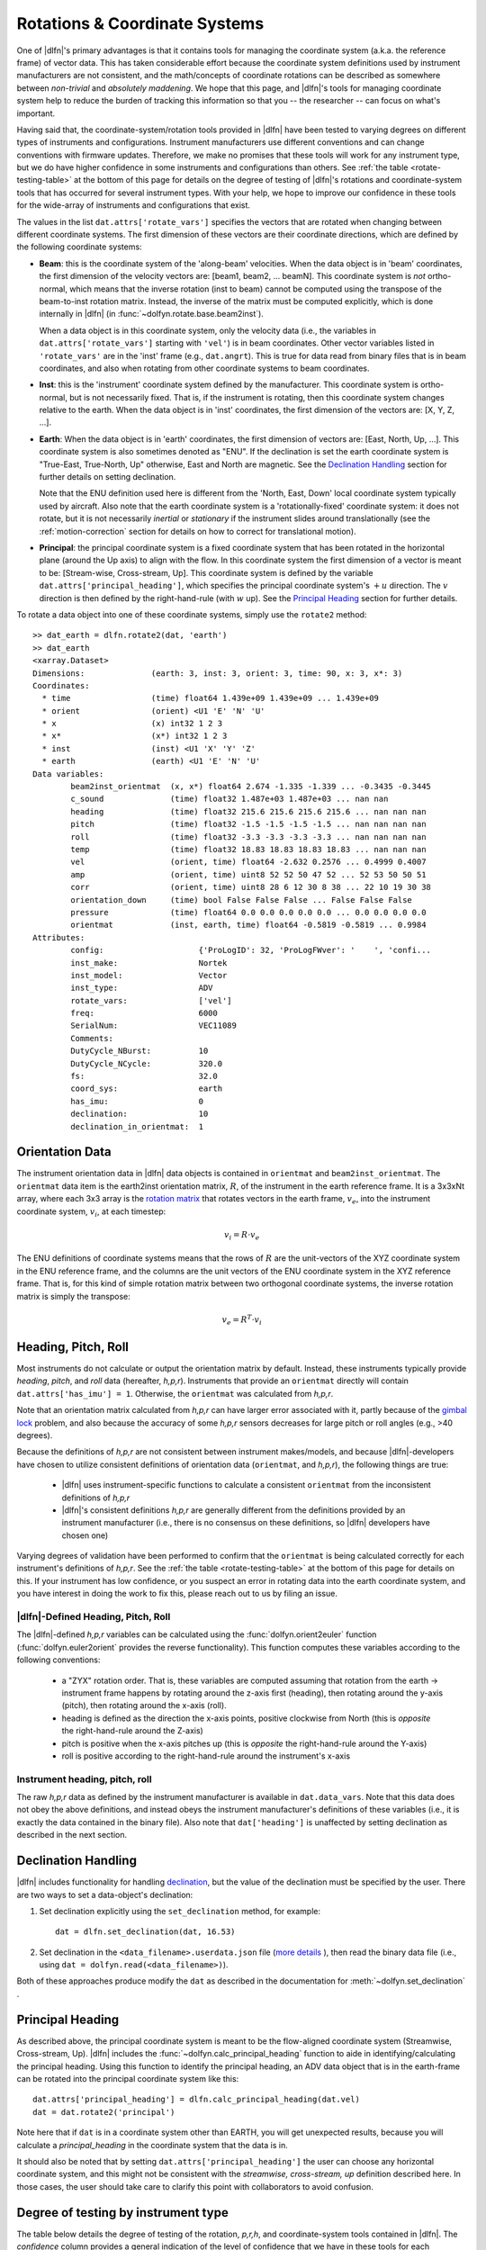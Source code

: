 .. _rotations:

Rotations & Coordinate Systems
==============================

One of |dlfn|\ 's primary advantages is that it contains tools
for managing the coordinate system (a.k.a. the reference frame) of
vector data. This has taken considerable effort
because the coordinate system definitions used by instrument
manufacturers are not consistent, and the math/concepts of coordinate
rotations can be described as somewhere between *non-trivial* and
*absolutely maddening*. We hope that this page, and |dlfn|\ 's tools
for managing coordinate system help to reduce the burden of tracking
this information so that you -- the researcher -- can focus on what's
important.

Having said that, the coordinate-system/rotation tools provided in
|dlfn| have been tested to varying degrees on different types of
instruments and configurations. Instrument manufacturers use different
conventions and can change conventions with firmware
updates. Therefore, we make no promises that these tools will work for
any instrument type, but we do have higher confidence in some
instruments and configurations than others. See :ref:`the table
<rotate-testing-table>` at the bottom of this page for details on the
degree of testing of |dlfn|\ 's rotations and coordinate-system tools
that has occurred for several instrument types. With your help, we
hope to improve our confidence in these tools for the wide-array of
instruments and configurations that exist.

The values in the list ``dat.attrs['rotate_vars']`` specifies the
vectors that are rotated when changing between different coordinate
systems.  The first dimension of these vectors are their coordinate
directions, which are defined by the following coordinate systems:

- **Beam**: this is the coordinate system of the 'along-beam'
  velocities.  When the data object is in 'beam' coordinates, the first
  dimension of the velocity vectors are: [beam1, beam2,
  ... beamN]. This coordinate system is *not* ortho-normal, which
  means that the inverse rotation (inst to beam) cannot be computed
  using the transpose of the beam-to-inst rotation matrix. Instead,
  the inverse of the matrix must be computed explicitly, which is done
  internally in |dlfn| (in :func:`~dolfyn.rotate.base.beam2inst`).

  When a data object is in this coordinate system, only the velocity
  data (i.e., the variables in ``dat.attrs['rotate_vars']`` starting
  with ``'vel'``) is in beam coordinates. Other vector variables
  listed in ``'rotate_vars'`` are in the 'inst' frame (e.g.,
  ``dat.angrt``). This is true for data read from binary files
  that is in beam coordinates, and also when rotating from other
  coordinate systems to beam coordinates.

- **Inst**: this is the 'instrument' coordinate system defined by the
  manufacturer. This coordinate system is ortho-normal, but is not
  necessarily fixed. That is, if the instrument is rotating, then this
  coordinate system changes relative to the earth. When the data
  object is in 'inst' coordinates, the first dimension of the vectors
  are: [X, Y, Z, ...].

- **Earth**: When the data object is in 'earth' coordinates, the first
  dimension of vectors are: [East, North, Up, ...]. This coordinate
  system is also sometimes denoted as "ENU". If the declination is set
  the earth coordinate system is "True-East, True-North, Up"
  otherwise, East and North are magnetic. See the `Declination
  Handling`_ section for further details on setting declination.

  Note that the ENU definition used here is different from the 'North,
  East, Down' local coordinate system typically used by aircraft.
  Also note that the earth coordinate system is a 'rotationally-fixed'
  coordinate system: it does not rotate, but it is not necessarily
  *inertial* or *stationary* if the instrument slides around
  translationally (see the :ref:`motion-correction` section for
  details on how to correct for translational motion).

- **Principal**: the principal coordinate system is a fixed coordinate
  system that has been rotated in the horizontal plane (around the Up
  axis) to align with the flow. In this coordinate system the first
  dimension of a vector is meant to be: [Stream-wise, Cross-stream,
  Up]. This coordinate system is defined by the variable
  ``dat.attrs['principal_heading']``, which specifies the
  principal coordinate system's :math:`+u` direction. The
  :math:`v` direction is then defined by the right-hand-rule (with
  :math:`w` up). See the `Principal Heading`_ section for further
  details.

To rotate a data object into one of these coordinate systems, simply
use the ``rotate2`` method::

	>> dat_earth = dlfn.rotate2(dat, 'earth')
	>> dat_earth
	<xarray.Dataset>
	Dimensions:              (earth: 3, inst: 3, orient: 3, time: 90, x: 3, x*: 3)
	Coordinates:
	  * time                 (time) float64 1.439e+09 1.439e+09 ... 1.439e+09
	  * orient               (orient) <U1 'E' 'N' 'U'
	  * x                    (x) int32 1 2 3
	  * x*                   (x*) int32 1 2 3
	  * inst                 (inst) <U1 'X' 'Y' 'Z'
	  * earth                (earth) <U1 'E' 'N' 'U'
	Data variables:
		beam2inst_orientmat  (x, x*) float64 2.674 -1.335 -1.339 ... -0.3435 -0.3445
		c_sound              (time) float32 1.487e+03 1.487e+03 ... nan nan
		heading              (time) float32 215.6 215.6 215.6 215.6 ... nan nan nan
		pitch                (time) float32 -1.5 -1.5 -1.5 -1.5 ... nan nan nan nan
		roll                 (time) float32 -3.3 -3.3 -3.3 -3.3 ... nan nan nan nan
		temp                 (time) float32 18.83 18.83 18.83 18.83 ... nan nan nan
		vel                  (orient, time) float64 -2.632 0.2576 ... 0.4999 0.4007
		amp                  (orient, time) uint8 52 52 50 47 52 ... 52 53 50 50 51
		corr                 (orient, time) uint8 28 6 12 30 8 38 ... 22 10 19 30 38
		orientation_down     (time) bool False False False ... False False False
		pressure             (time) float64 0.0 0.0 0.0 0.0 0.0 ... 0.0 0.0 0.0 0.0
		orientmat            (inst, earth, time) float64 -0.5819 -0.5819 ... 0.9984
	Attributes:
		config:                    {'ProLogID': 32, 'ProLogFWver': '    ', 'confi...
		inst_make:                 Nortek
		inst_model:                Vector
		inst_type:                 ADV
		rotate_vars:               ['vel']
		freq:                      6000
		SerialNum:                 VEC11089
		Comments:                  
		DutyCycle_NBurst:          10
		DutyCycle_NCycle:          320.0
		fs:                        32.0
		coord_sys:                 earth
		has_imu:                   0
		declination:               10
		declination_in_orientmat:  1


Orientation Data
----------------
  
The instrument orientation data in |dlfn| data objects is contained in
``orientmat`` and ``beam2inst_orientmat``. The ``orientmat`` data item
is the earth2inst orientation matrix, :math:`R`, of the instrument in the earth
reference frame. It is a 3x3xNt array, where each 3x3 array is the `rotation matrix
<http://en.wikipedia.org/wiki/Rotation_matrix>`_ that rotates vectors
in the earth frame, :math:`v_e`, into the instrument coordinate system,
:math:`v_i`, at each timestep:

.. math:: v_i = R \cdot v_e

The ENU definitions of coordinate systems means that the rows of
:math:`R` are the unit-vectors of the XYZ coordinate system in the ENU
reference frame, and the columns are the unit vectors of the ENU
coordinate system in the XYZ reference frame. That is, for this kind
of simple rotation matrix between two orthogonal coordinate systems,
the inverse rotation matrix is simply the transpose:

.. math:: v_e = R^T \cdot v_i

Heading, Pitch, Roll
--------------------

Most instruments do not calculate or output the orientation
matrix by default. Instead, these instruments typically provide
*heading*, *pitch*, and *roll* data (hereafter, *h,p,r*).  Instruments that provide an ``orientmat`` directly will contain ``dat.attrs['has_imu'] = 1``. Otherwise, the ``orientmat`` was calculated from *h,p,r*.

Note that an orientation matrix calculated
from *h,p,r* can have larger error associated with it, partly because
of the `gimbal lock <https://en.wikipedia.org/wiki/Gimbal_lock>`_
problem, and also because the accuracy of some *h,p,r* sensors
decreases for large pitch or roll angles (e.g., >40 degrees).

Because the definitions of *h,p,r* are not consistent between
instrument makes/models, and because |dlfn|\ -developers have chosen
to utilize consistent definitions of orientation data (``orientmat``,
and *h,p,r*), the following things are true:

  - |dlfn| uses instrument-specific functions to calculate a
    consistent ``orientmat`` from the inconsistent
    definitions of *h,p,r*

  - |dlfn|\ 's consistent definitions *h,p,r* are generally different
    from the definitions provided by an instrument manufacturer (i.e.,
    there is no consensus on these definitions, so |dlfn| developers
    have chosen one)

Varying degrees of validation have been performed to confirm that the
``orientmat`` is being calculated correctly for each instrument's
definitions of *h,p,r*. See the :ref:`the table
<rotate-testing-table>` at the bottom of this page for details on
this. If your instrument has low confidence, or you suspect an error
in rotating data into the earth coordinate system, and you have
interest in doing the work to fix this, please reach out to us
by filing an issue.

|dlfn|-Defined Heading, Pitch, Roll
...................................

The |dlfn|-defined *h,p,r* variables can be calculated using the
:func:`dolfyn.orient2euler` function (:func:`dolfyn.euler2orient`
provides the reverse functionality). This function computes these
variables according to the following conventions:

  - a "ZYX" rotation order. That is, these variables are computed
    assuming that rotation from the earth -> instrument frame happens
    by rotating around the z-axis first (heading), then rotating
    around the y-axis (pitch), then rotating around the x-axis (roll).

  - heading is defined as the direction the x-axis points, positive
    clockwise from North (this is *opposite* the right-hand-rule
    around the Z-axis)

  - pitch is positive when the x-axis pitches up (this is *opposite* the
    right-hand-rule around the Y-axis)

  - roll is positive according to the right-hand-rule around the
    instrument's x-axis

Instrument heading, pitch, roll
...............................
    
The raw *h,p,r* data as defined by the instrument manufacturer is
available in ``dat.data_vars``. Note that this data does not
obey the above definitions, and instead obeys the instrument
manufacturer's definitions of these variables (i.e., it is exactly the
data contained in the binary file). Also note that
``dat['heading']`` is unaffected by setting
declination as described in the next section.
    
Declination Handling
--------------------

|dlfn| includes functionality for handling `declination
<https://www.ngdc.noaa.gov/geomag/declination.shtml>`_, but the value
of the declination must be specified by the user. There are two ways
to set a data-object's declination:

1. Set declination explicitly using the ``set_declination``
   method, for example::

     dat = dlfn.set_declination(dat, 16.53)

2. Set declination in the ``<data_filename>.userdata.json`` file
   (`more details <json-userdata>`_ ), then read the binary data
   file (i.e., using ``dat = dolfyn.read(<data_filename>)``).

Both of these approaches produce modify the ``dat`` as described in
the documentation for :meth:`~dolfyn.set_declination` .
   
Principal Heading
-----------------

As described above, the principal coordinate system is meant to be the
flow-aligned coordinate system (Streamwise, Cross-stream, Up). |dlfn|
includes the :func:`~dolfyn.calc_principal_heading` function to aide in
identifying/calculating the principal heading. Using this function to
identify the principal heading, an ADV data object that is in the
earth-frame can be rotated into the principal coordinate system like
this::

  dat.attrs['principal_heading'] = dlfn.calc_principal_heading(dat.vel)
  dat = dat.rotate2('principal')

Note here that if ``dat`` is in a coordinate system other than EARTH,
you will get unexpected results, because you will calculate a
*principal_heading* in the coordinate system that the data is in.

It should also be noted that by setting
``dat.attrs['principal_heading']`` the user can choose any horizontal
coordinate system, and this might not be consistent with the
*streamwise, cross-stream, up* definition described here. In those
cases, the user should take care to clarify this point with
collaborators to avoid confusion.

Degree of testing by instrument type
------------------------------------

The table below details the degree of testing of the rotation,
*p,r,h*, and coordinate-system tools contained in |dlfn|. The
*confidence* column provides a general indication of the level of
confidence that we have in these tools for each instrument.

If you encounter unexpected results that seem to be
related to coordinate systems (especially for instruments and
configurations that are listed as "low" or "medium" confidence), the
best thing to do is file :repo:`an issue <issues/>`.


.. _rotate-testing-table:

.. csv-table:: Table 1: Instruments tested to be consistent with
               |dlfn|\ 's coordinate systems and rotation tools.
               :header-rows: 1
               :widths: 15, 20, 30, 15, 50
               :file: ./rotation_testing.csv
